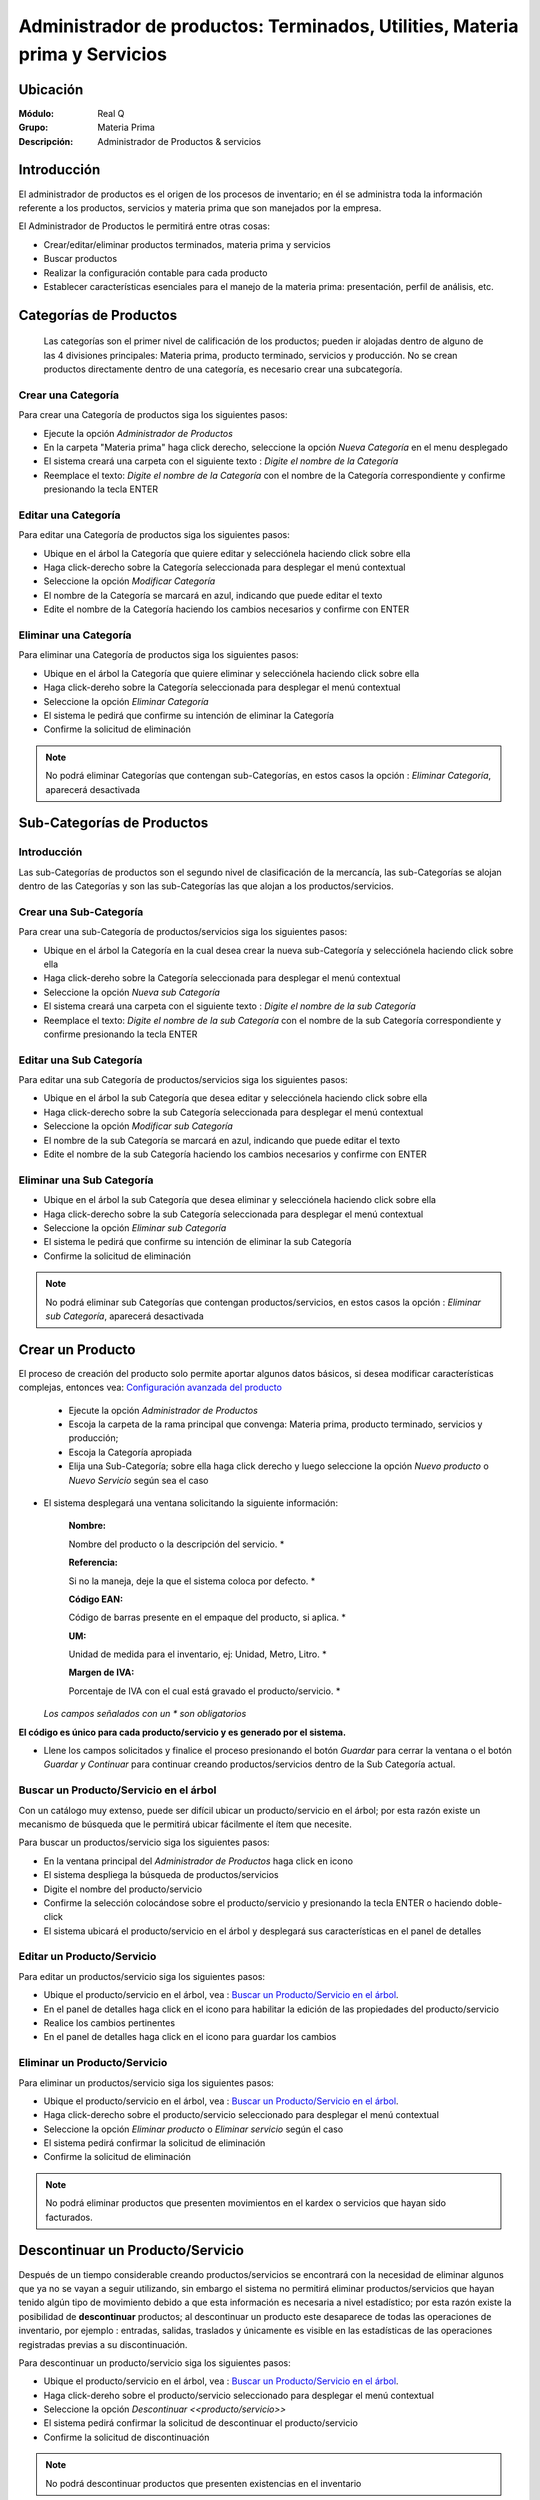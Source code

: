 ============================================================================
Administrador de productos: Terminados, Utilities, Materia prima y Servicios
============================================================================

Ubicación
=========

:Módulo:
 Real Q

:Grupo:
 Materia Prima

:Descripción:
 Administrador de Productos & servicios

Introducción
============

El administrador de productos es el origen de los procesos de inventario; en él se administra toda la información referente a los productos, servicios y materia prima que son manejados por la empresa.

El Administrador de Productos le permitirá entre otras cosas:

- Crear/editar/eliminar productos terminados, materia prima y servicios
- Buscar productos
- Realizar la configuración contable para cada producto
- Establecer características esenciales para el manejo de la materia prima: presentación, perfil de análisis, etc.

Categorías de Productos
=======================

  Las categorías son el primer nivel de calificación de los productos; pueden ir alojadas dentro de alguno de las 4 divisiones principales: Materia prima, producto terminado, servicios y producción. No se crean productos directamente dentro de una categoría, es necesario crear una subcategoría.

Crear una Categoría
-------------------

Para crear una Categoría de productos siga los siguientes pasos:

- Ejecute la opción *Administrador de Productos*
- En la carpeta "Materia prima" haga click  derecho, seleccione la opción |wznew.bmp| *Nueva Categoría* en el menu desplegado
- El sistema creará una carpeta con el siguiente texto : *Digite el nombre de la Categoría*
- Reemplace el texto: *Digite el nombre de la Categoría* con el nombre de la Categoría correspondiente y confirme presionando la tecla ENTER

Editar una Categoría
--------------------

Para editar una Categoría de productos siga los siguientes pasos:

- Ubique en el árbol la Categoría que quiere editar y selecciónela haciendo click sobre ella
- Haga click-derecho sobre la Categoría seleccionada para desplegar el menú contextual
- Seleccione la opción |wzedit.bmp| *Modificar Categoría*
- El nombre de la Categoría se marcará en azul, indicando que puede editar el texto
- Edite el nombre de la Categoría haciendo los cambios necesarios y confirme con ENTER

Eliminar una Categoría
---------------------

Para eliminar una Categoría de productos siga los siguientes pasos:

- Ubique en el árbol la Categoría que quiere eliminar y selecciónela haciendo click sobre ella
- Haga click-dereho sobre la Categoría seleccionada para desplegar el menú contextual
- Seleccione la opción |delete.bmp| *Eliminar Categoría*
- El sistema le pedirá que confirme su intención de eliminar la Categoría
- Confirme la solicitud de eliminación

.. NOTE::
   No podrá eliminar Categorías que contengan sub-Categorías, en estos casos la opción : *Eliminar Categoría*, aparecerá desactivada

Sub-Categorías de Productos
===========================

Introducción
------------

Las sub-Categorías de productos son el segundo nivel de clasificación de la mercancía, las sub-Categorías se alojan dentro de las Categorías y son las sub-Categorías las que alojan a los productos/servicios.

Crear una Sub-Categoría
-----------------------

Para crear una sub-Categoría de productos/servicios siga los siguientes pasos:

- Ubique en el árbol la Categoría en la cual desea crear la nueva sub-Categoría y selecciónela haciendo click sobre ella
- Haga click-dereho sobre la Categoría seleccionada para desplegar el menú contextual
- Seleccione la opción |wznew.bmp| *Nueva sub Categoría*
- El sistema creará una carpeta con el siguiente texto : *Digite el nombre de la sub Categoría*
- Reemplace el texto: *Digite el nombre de la sub Categoría* con el nombre de la sub Categoría correspondiente y confirme presionando la tecla ENTER

Editar una Sub Categoría
------------------------

Para editar una sub Categoría de productos/servicios siga los siguientes pasos:

- Ubique en el árbol la sub Categoría que desea editar y selecciónela haciendo click sobre ella
- Haga click-derecho sobre la sub Categoría seleccionada para desplegar el menú contextual
- Seleccione la opción |wzedit.bmp| *Modificar sub Categoría*
- El nombre de la sub Categoría se marcará en azul, indicando que puede editar el texto
- Edite el nombre de la sub Categoría haciendo los cambios necesarios y confirme con ENTER

Eliminar una Sub Categoría
--------------------------

- Ubique en el árbol la sub Categoría que desea eliminar y selecciónela haciendo click sobre ella
- Haga click-derecho sobre la sub Categoría seleccionada para desplegar el menú contextual
- Seleccione la opción |delete.bmp| *Eliminar sub Categoría*
- El sistema le pedirá que confirme su intención de eliminar la sub Categoría
- Confirme la solicitud de eliminación

.. NOTE::
   No podrá eliminar sub Categorías que contengan productos/servicios, en estos casos la opción : *Eliminar sub Categoría*, aparecerá desactivada




Crear un Producto
=================

El proceso de creación del producto solo permite aportar algunos datos básicos, si desea modificar características complejas, entonces vea: `Configuración avanzada del producto`_

  - Ejecute la opción *Administrador de Productos*
  - Escoja la carpeta de la rama principal que convenga: Materia prima, producto terminado, servicios y producción; 
  - Escoja la Categoría apropiada
  - Elija una Sub-Categoría; sobre ella haga click derecho y luego seleccione la opción |wznew.bmp| *Nuevo producto* o *Nuevo Servicio* según sea el caso
- El sistema desplegará una ventana solicitando la siguiente información:


   :Nombre:
   Nombre del producto o la descripción del servicio.                   *

   :Referencia: 
   Si no la maneja, deje la que el sistema coloca por defecto.          *

   :Código EAN:
   Código de barras presente en el empaque del producto, si aplica.     *

   :UM: 
   Unidad de medida para el inventario, ej: Unidad, Metro, Litro.       *

   :Margen de IVA: 
   Porcentaje de IVA con el cual está gravado el producto/servicio.     *


  *Los campos señalados con un * son obligatorios*

**El código es único para cada producto/servicio y es generado por el sistema.**

- Llene los campos solicitados y finalice el proceso presionando el botón *Guardar* para cerrar la ventana o el botón *Guardar y Continuar* para continuar creando productos/servicios dentro de la Sub Categoría actual.

Buscar un Producto/Servicio en el árbol
---------------------------------------

Con un catálogo muy extenso, puede ser difícil ubicar un producto/servicio en el árbol; por esta razón existe un mecanismo de búsqueda que le permitirá ubicar fácilmente el ítem que necesite.

Para buscar un productos/servicio siga los siguientes pasos:

- En la ventana principal del *Administrador de Productos* haga click en icono |find.bmp|
- El sistema despliega la búsqueda de productos/servicios
- Digite el nombre del producto/servicio
- Confirme la selección colocándose sobre el producto/servicio y presionando la tecla ENTER o haciendo doble-click
- El sistema ubicará el producto/servicio en el árbol y desplegará sus características en el panel de detalles

Editar un Producto/Servicio
---------------------------

Para editar un productos/servicio siga los siguientes pasos:

- Ubique el producto/servicio en el árbol, vea : `Buscar un Producto/Servicio en el árbol`_.
- En el panel de detalles haga click en el icono |wzedit.bmp| para habilitar la edición de las propiedades del producto/servicio
- Realice los cambios pertinentes
- En el panel de detalles haga click en el icono |save.bmp| para guardar los cambios

Eliminar un Producto/Servicio
-----------------------------

Para eliminar un productos/servicio siga los siguientes pasos:

- Ubique el producto/servicio en el árbol, vea : `Buscar un Producto/Servicio en el árbol`_.
- Haga click-derecho sobre el producto/servicio seleccionado para desplegar el menú contextual
- Seleccione la opción |delete.bmp| *Eliminar producto* o *Eliminar servicio* según el caso
- El sistema pedirá confirmar la solicitud de eliminación
- Confirme la solicitud de eliminación

.. NOTE::
   No podrá eliminar productos que presenten movimientos en el kardex o servicios que hayan sido facturados.


Descontinuar un Producto/Servicio
=================================

Después de un tiempo considerable creando productos/servicios se encontrará con la necesidad de eliminar algunos que ya no se vayan a seguir utilizando, sin embargo el sistema no permitirá eliminar productos/servicios que hayan tenido algún tipo de movimiento debido a que esta información es necesaria a nivel estadístico; por esta razón existe la posibilidad de **descontinuar** productos; al descontinuar un producto este desaparece de todas las operaciones de inventario, por ejemplo : entradas, salidas, traslados y únicamente es visible en las estadísticas de las operaciones registradas previas a su discontinuación.


Para descontinuar un producto/servicio siga los siguientes pasos:

- Ubique el producto/servicio en el árbol, vea : `Buscar un Producto/Servicio en el árbol`_.
- Haga click-dereho sobre el producto/servicio seleccionado para desplegar el menú contextual
- Seleccione la opción |descartar.bmp| *Descontinuar <<producto/servicio>>*
- El sistema pedirá confirmar la solicitud de descontinuar el producto/servicio
- Confirme la solicitud de discontinuación

.. NOTE::
   No podrá descontinuar productos que presenten existencias en el inventario

Reactivar Producto/Servicio
----------------------------

El proceso de reactivación es inverso al proceso de discontinuación, consiste volver a activar productos que se encuentren descontinuados para permitir nuevamente su uso.

Para reactivar productos/servicios siga los siguientes pasos:

- En la ventana principal del *Administrador de Productos* haga click en icono |btn_ok.bmp|
- El sistema abrirá una ventana donde se listan los productos descontinuados
- La ventana posee una casilla de búsqueda que le permitirá ubicar facilmente el producto que requiera
- Para reactivar el producto/servicio ubíquelo en el listado y seleccione la casilla de verificación que se encuentra en la última columna
- Una vez seleccionados los productos que desea reactivar, presione el botón |refresh.bmp| *Reactivar*

Re-Clasificar (Cambiar de Categoría) Producto/Servicio
==================================================

La correcta clasificación de los productos/servicios en Categorías y sub Categorías, es muy importante porque nos permite:

- Ubicar fácilmente y de manera lógica los productos/servicios en el árbol
- Obtener estadísticas de ventas e inventarios por medio de esta clasificación
- Establecer la interface contable de los productos/servicios por medio en esta clasificación

Durante el proceso de creación de productos/servicios, será necesario *mover* productos/servicios de una Categoría *X* a una Categoría *Y*, o incluso, a una sub Categoría diferente a la actual; Esta es la función de la re-clasificación de productos/servicios.

La re-clasificación le permitirá estructurar el Administrador de Productos/servicios de la manera que considere mas provechosa para la empresa

Para re-clasificar productos/servicios siga los siguientes pasos:

  - Ejecute la opción *Administrador de Productos*
  - Haga click en *Re-clasificar productos en categorías y sub-categorías* |library_listview.png| en la cabecera de la ventana.
  - Del lado izquierdo:
     - En la lista *Origen de productos* escoja la Categoría en la cual está el producto actualmente.
     - En la lista *Seleccione la sub-Categoría origen* escoja la sub-Categoría en la cual están los productos actualmente. Aparecerán los productos en la lista de la izquierda.
  - Del lado derecho:
     - En la lista *Destino de productos* escoja la Categoría a la cual serán transferidos los productos.
     - En la lista *Seleccione la sub-Categoría destino* escoja la sub-Categoría Categoría Categoría a la cual serán transferidos los productos.
  - Para reubicar uno o varios productos, márquelos en la lista de la izquierda y haga click en el botón de la parte inferior *Mover productos seleccionados*. Aparecerán en la lista de la derecha.

  - Si ya no desea mover uno o varios de los productos, y ya ejecutó el paso anterior, puede marcarlos en la lista de la derecha y presionar *quitar productos seleccionados*
  - Cuando esté conforme con las ubicaciones presione |save.bmp| para guardar todos los cambios.


Actualización de Códigos EAN
============================

Esta interfaz le permite actualizar los códigos EAN (barras) de cualquier producto, de una manera más sencilla que la interfaz de edición de producto.

  - Ejecute la opción *Administrador de Productos*
  - En la cabecera de la ventana desplegada, haga click en el botón |codbar.png| *Actualización de códigos EAN*
  - El cursor se colocará en el primer cuadro de texto. Si sabe el código del producto digítelo o también oprima Enter y búsquelo en la lista de productos, haga click sobre él y presione Enter.
  - Una vez seleccionado el producto, se mostrará su nombre en el segundo campo de texto y el cursor se posará sobre el tercer campo de texto.
  - Ingrese el nuevo código EAN con el lector laser. Si el foco permanece en este campo presione Enter para confirmar y cambiar el código. Su lector puede estar configurado para confirmar el cambio automáticamente.
  - Vera la lista de productos a los que cambió el código en la grilla inferior a los campos de texto.


Configuración avanzada del producto
===================================

- Ubique el producto/servicio en el árbol, vea : `Buscar un Producto/Servicio en el árbol`_.
- Haga click-dereho sobre el producto/servicio seleccionado para desplegar el menú contextual
- Seleccione la opción |descartar.bmp| *Descontinuar <<producto/servicio>>* 

Pestaña Otros
-------------


  :Seleccione Perfil:
    Escoja el perfil de análisis pertinente al producto de acuerdo a su tipo. Al momento de enlazar un analisis para un ingreso de mercancía aparecerá el formulario elegido en este apartado. Vea, `Perfil de análisis <../parametros/act_perfil_x_analisis.html>`_. Esta es la manera de escoger el análisis final para cualquier producto terminado.

  :Código de lote:
    Se refiere al código para el producto terminado generado por el software administrativo. No aplica para Materia prima.

  :Requiere Lote detallado:
    Marque esta opción si requiere un código de lote detallado para cada saco de producto terminado. Solo aplica a EMD. No aplica para Materia Prima.

  :Kg por Estiba: Peso máximo de producto terminado en Kg para montar en una estiba. No aplica para Materia Prima. - Esta opción es útil para el rotulado - 
 
  :Requiere Sacos al realizar el ingreso:
    Algunas materias son recibidas en forma de sacos. Marque esta opción para pedir el número de sacos en el ingreso.

  :Requiere análisis combinado:
    Se pueden seleccionar varios contenedores de mercancía entrante para relacionarlos con un mismo análisis.

  :Requiere presentación al realizar ingreso:
    Existen productos con varias presentaciones según sus características. Es importante seleccionar los tipos de presentación que pueden ser elegidos para el ingreso. 

       .. NOTE:

          Si usted selecciona un Perfil de Análisis y también selecciona que requiere presentación, es importante recordar que puede haber un perfil creado para cada presentación. Usted podrá elegir la presentación en el momento del ingreso de la materia. El perfil lo elige en este mismo apartado.




----------------------------------------------------------------------------------


.. |export1.gif| image:: ../../../_images/generales/export1.gif
.. |pdf_logo.gif| image:: ../../../_images/generales/pdf_logo.gif
.. |excel.bmp| image:: ../../../_images/generales/excel.bmp
.. |codbar.png| image:: ../../../_images/generales/codbar.png
.. |printer_q.bmp| image:: ../../../_images/generales/printer_q.bmp
.. |calendaricon.gif| image:: ../../../_images/generales/calendaricon.gif
.. |gear.bmp| image:: ../../../_images/generales/gear.bmp
.. |openfolder.bmp| image:: ../../../_images/generales/openfold.bmp
.. |library_listview.png| image:: ../../../_images/generales/library_listview.png
.. |plus.bmp| image:: ../../../_images/generales/plus.bmp
.. |wzedit.bmp| image:: ../../../_images/generales/wzedit.bmp
.. |find.bmp| image::../../../_images/generales/find.bmp
.. |delete.bmp| image:: ../../../_images/generales/delete.bmp
.. |btn_ok.bmp| image:: ../../../_images/generales/btn_ok.bmp
.. |refresh.bmp| image:: ../../../_images/generales/refresh.bmp
.. |descartar.bmp| image:: ../../../_images/generales/descartar.bmp
.. |save.bmp| image:: ../../../_images/generales/save.bmp
.. |wznew.bmp| image:: ../../../_images/generales/wznew.bmp
.. |find.bmp| image:: ../../../_images/generales/find.bmp